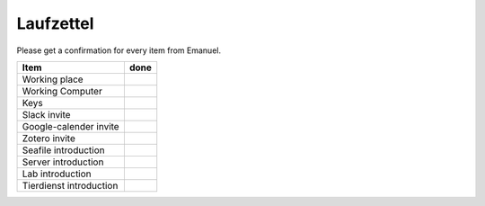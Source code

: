 ==========
Laufzettel
==========

Please get a confirmation for every item from Emanuel.

=========================== ====
Item						done
=========================== ====
Working	place				 
Working Computer			 
Keys						 

Slack invite				 
Google-calender invite		 
Zotero invite				 

Seafile introduction		 
Server introduction			 
Lab introduction			 
Tierdienst introduction		 
=========================== ====